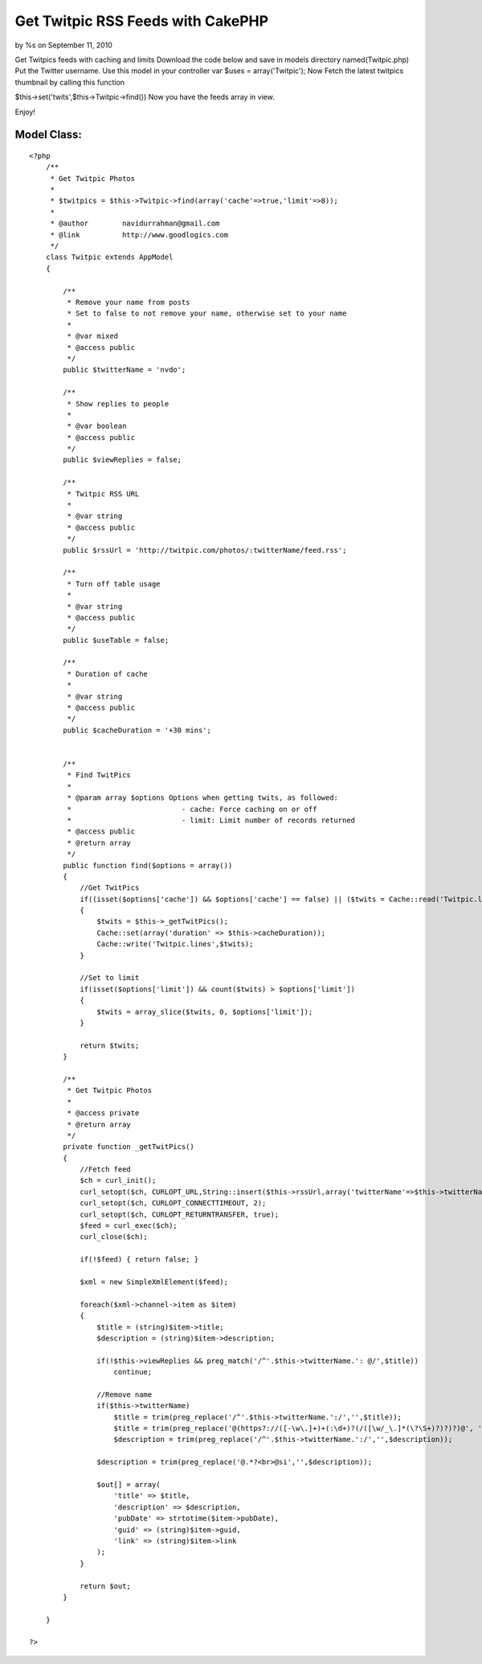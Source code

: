 Get Twitpic RSS Feeds with CakePHP
==================================

by %s on September 11, 2010

Get Twitpics feeds with caching and limits
Download the code below and save in models directory
named(Twitpic.php)
Put the Twitter username.
Use this model in your controller
var $uses = array('Twitpic');
Now Fetch the latest twitpics thumbnail by calling this function

$this->set('twits',$this->Twitpic->find())
Now you have the feeds array in view.

Enjoy!


Model Class:
````````````

::

    <?php 
        /**
         * Get Twitpic Photos
         *
         * $twitpics = $this->Twitpic->find(array('cache'=>true,'limit'=>8));
         *
         * @author        navidurrahman@gmail.com
         * @link          http://www.goodlogics.com
         */
        class Twitpic extends AppModel
        {
            
            /**
             * Remove your name from posts
             * Set to false to not remove your name, otherwise set to your name
             *
             * @var mixed
             * @access public
             */
            public $twitterName = 'nvdo';
            
            /**
             * Show replies to people
             *
             * @var boolean
             * @access public
             */
            public $viewReplies = false;
            
            /**
             * Twitpic RSS URL
             *
             * @var string
             * @access public
             */
            public $rssUrl = 'http://twitpic.com/photos/:twitterName/feed.rss';
            
            /**
             * Turn off table usage
             *
             * @var string
             * @access public
             */
            public $useTable = false;
            
            /**
             * Duration of cache
             *
             * @var string
             * @access public
             */
            public $cacheDuration = '+30 mins';
        
        
            /**
             * Find TwitPics
             *
             * @param array $options Options when getting twits, as followed:
             *                          - cache: Force caching on or off
             *                          - limit: Limit number of records returned
             * @access public
             * @return array
             */
            public function find($options = array())
            {
                //Get TwitPics
                if((isset($options['cache']) && $options['cache'] == false) || ($twits = Cache::read('Twitpic.lines')) == false)
                {
                    $twits = $this->_getTwitPics();
                    Cache::set(array('duration' => $this->cacheDuration));
                    Cache::write('Twitpic.lines',$twits);
                }
                
                //Set to limit
                if(isset($options['limit']) && count($twits) > $options['limit'])
                {
                    $twits = array_slice($twits, 0, $options['limit']);
                }
                
                return $twits;
            }
            
            /**
             * Get Twitpic Photos
             * 
             * @access private
             * @return array
             */
            private function _getTwitPics()
            {        
                //Fetch feed
                $ch = curl_init();
                curl_setopt($ch, CURLOPT_URL,String::insert($this->rssUrl,array('twitterName'=>$this->twitterName)));
                curl_setopt($ch, CURLOPT_CONNECTTIMEOUT, 2);
                curl_setopt($ch, CURLOPT_RETURNTRANSFER, true);
                $feed = curl_exec($ch);
                curl_close($ch);
                
                if(!$feed) { return false; }
    
                $xml = new SimpleXmlElement($feed);
                
                foreach($xml->channel->item as $item)
                {
                    $title = (string)$item->title;
                    $description = (string)$item->description;
                    
                    if(!$this->viewReplies && preg_match('/^'.$this->twitterName.': @/',$title))
                        continue;
                
                    //Remove name
                    if($this->twitterName)
                        $title = trim(preg_replace('/^'.$this->twitterName.':/','',$title));
                        $title = trim(preg_replace('@(https?://([-\w\.]+)+(:\d+)?(/([\w/_\.]*(\?\S+)?)?)?)@', '', $title));
                        $description = trim(preg_replace('/^'.$this->twitterName.':/','',$description));
                        
                    $description = trim(preg_replace('@.*?<br>@si','',$description));
                        
                    $out[] = array(
                        'title' => $title,
                        'description' => $description,
                        'pubDate' => strtotime($item->pubDate),
                        'guid' => (string)$item->guid,
                        'link' => (string)$item->link
                    );
                }
                
                return $out;
            }
        
        }
    
    ?>


.. meta::
    :title: Get Twitpic RSS Feeds with CakePHP
    :description: CakePHP Article related to twitter,twitpic,Tutorials
    :keywords: twitter,twitpic,Tutorials
    :copyright: Copyright 2010 
    :category: tutorials


